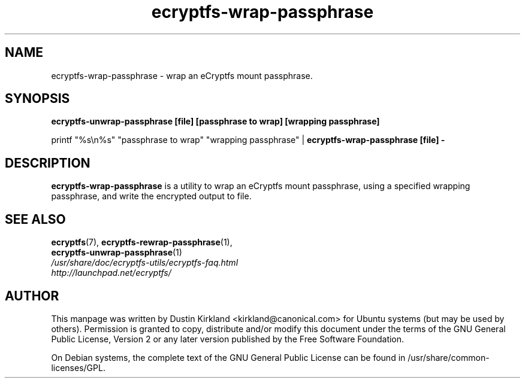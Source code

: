 .TH ecryptfs-wrap-passphrase 1 2008-07-21 ecryptfs-utils "eCryptfs"
.SH NAME
ecryptfs-wrap-passphrase \- wrap an eCryptfs mount passphrase.

.SH SYNOPSIS
\fBecryptfs-unwrap-passphrase [file] [passphrase to wrap] [wrapping passphrase]\fP

printf "%s\\n%s" "passphrase to wrap" "wrapping passphrase" | \fBecryptfs-wrap-passphrase [file] -\fP

.SH DESCRIPTION
\fBecryptfs-wrap-passphrase\fP is a utility to wrap an eCryptfs mount passphrase, using a specified wrapping passphrase, and write the encrypted output to file.

.SH SEE ALSO
.PD 0
.TP
\fBecryptfs\fP(7), \fBecryptfs-rewrap-passphrase\fP(1), \fBecryptfs-unwrap-passphrase\fP(1)

.TP
\fI/usr/share/doc/ecryptfs-utils/ecryptfs-faq.html\fP

.TP
\fIhttp://launchpad.net/ecryptfs/\fP
.PD

.SH AUTHOR
This manpage was written by Dustin Kirkland <kirkland@canonical.com> for Ubuntu systems (but may be used by others).  Permission is granted to copy, distribute and/or modify this document under the terms of the GNU General Public License, Version 2 or any later version published by the Free Software Foundation.

On Debian systems, the complete text of the GNU General Public License can be found in /usr/share/common-licenses/GPL.
